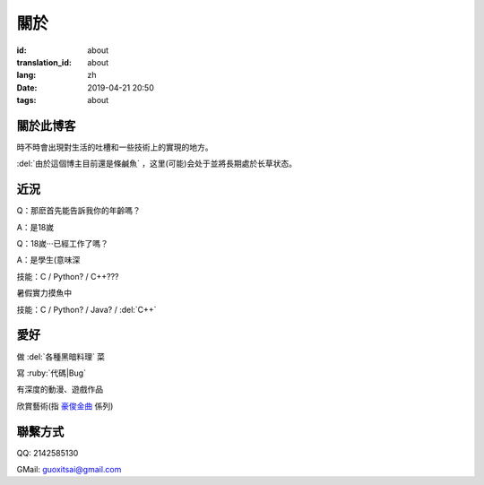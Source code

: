 關於
=========

:id: about
:translation_id: about
:lang: zh
:date: 2019-04-21 20:50
:tags: about


關於此博客
----------
時不時會出現對生活的吐槽和一些技術上的實現的地方。

:del:`由於這個博主目前還是條鹹魚` ，这里(可能)会处于並將長期處於长草状态。

近況
----------

Q：那麽首先能告訴我你的年齡嗎？

A：是18嵗

Q：18嵗···已經工作了嗎？

A：是學生(意味深

技能：C / Python? / C++???

暑假實力摸魚中

技能：C / Python? / Java? / :del:`C++`

愛好
----------
做 :del:`各種黑暗料理` 菜

寫 :ruby:`代碼|Bug`

有深度的動漫、遊戲作品

欣賞藝術(指 `豪俊金曲 <https://www.bilibili.com/video/av22293084?from=search&seid=11883145316146581123>`_ 係列)

聯繫方式
----------
QQ: 2142585130

GMail: `guoxitsai@gmail.com <mailto:guoxitsai@gmail.com>`_